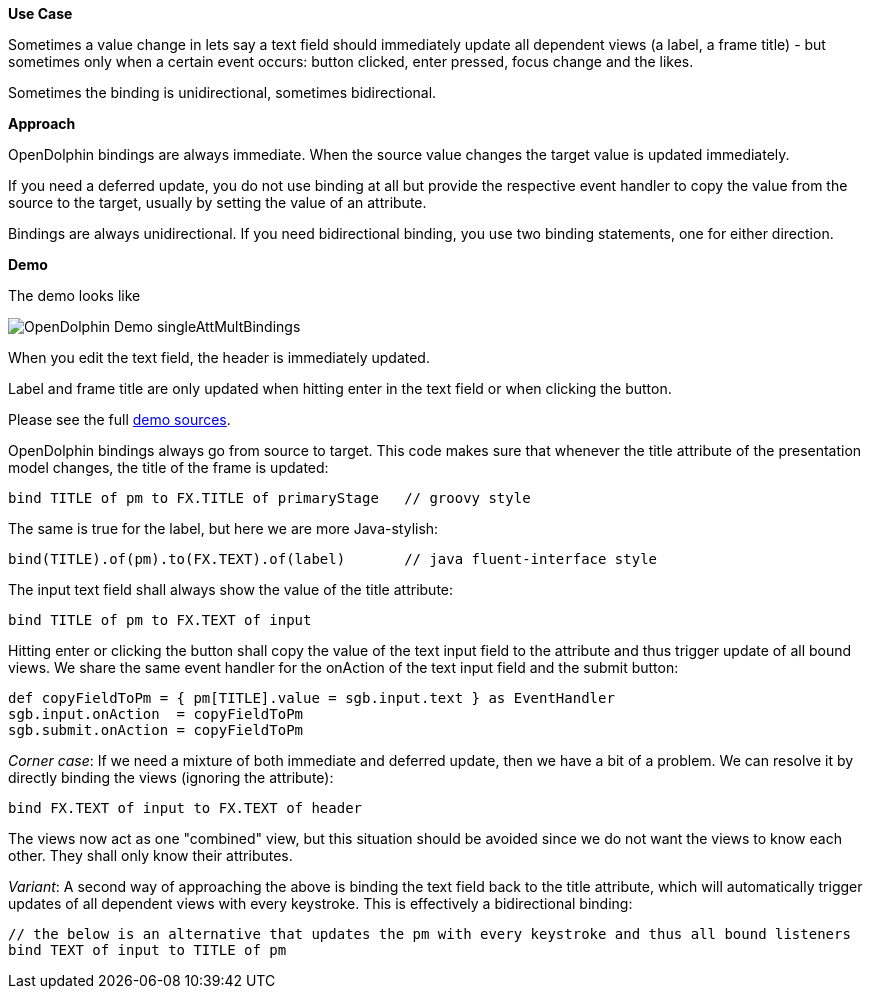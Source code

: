 *Use Case*

Sometimes a value change in lets say a text field should immediately update all
dependent views (a label, a frame title) -
but sometimes only when a certain event occurs: button clicked, enter pressed, focus change and the likes.

Sometimes the binding is unidirectional, sometimes bidirectional.

*Approach*

OpenDolphin bindings are always immediate.
When the source value changes the target value is updated immediately.

If you need a deferred update, you do not use binding at all but provide the respective
event handler to copy the value from the source to the target, usually by setting the
value of an attribute.

Bindings are always unidirectional.
If you need bidirectional binding, you use two binding statements, one for either direction.

*Demo*

The demo looks like

image::./dolphin_pics/OpenDolphin-Demo-singleAttMultBindings.png[]

When you edit the text field, the header is immediately updated.

Label and frame title are only updated when hitting enter in the text field or when clicking the button.

Please see the full link:https://github.com/canoo/open-dolphin/blob/master/subprojects/demo-javafx/client/src/main/groovy/org/opendolphin/demo/SingleAttributeMultipleBindingsView.groovy[demo sources].

OpenDolphin bindings always go from source to target.
This code makes sure that whenever the title attribute of the presentation model changes,
the title of the frame is updated:

[source,groovy]
bind TITLE of pm to FX.TITLE of primaryStage   // groovy style

The same is true for the label, but here we are more Java-stylish:

[source,java]
bind(TITLE).of(pm).to(FX.TEXT).of(label)       // java fluent-interface style

The input text field shall always show the value of the title attribute:

[source,groovy]
bind TITLE of pm to FX.TEXT of input

Hitting enter or clicking the button shall copy the value of the text input field
to the attribute and thus trigger update of all bound views.
We share the same event handler for the onAction of the text input field and
the submit button:

[source, groovy]
def copyFieldToPm = { pm[TITLE].value = sgb.input.text } as EventHandler
sgb.input.onAction  = copyFieldToPm
sgb.submit.onAction = copyFieldToPm


_Corner case_:
If we need a mixture of both immediate and deferred update, then we have a bit of
a problem. We can resolve it by directly binding the views (ignoring the attribute):

[source,groovy]
// auto-update the header with every keystroke
bind FX.TEXT of input to FX.TEXT of header

The views now act as one "combined" view, but this situation should be avoided since
we do not want the views to know each other. They shall only know their attributes.

_Variant_:
A second way of approaching the above is binding the text field back to the title
attribute, which will automatically trigger updates of all dependent views with
every keystroke. This is effectively a bidirectional binding:

[source,groovy]
----
// the below is an alternative that updates the pm with every keystroke and thus all bound listeners
bind TEXT of input to TITLE of pm
----




